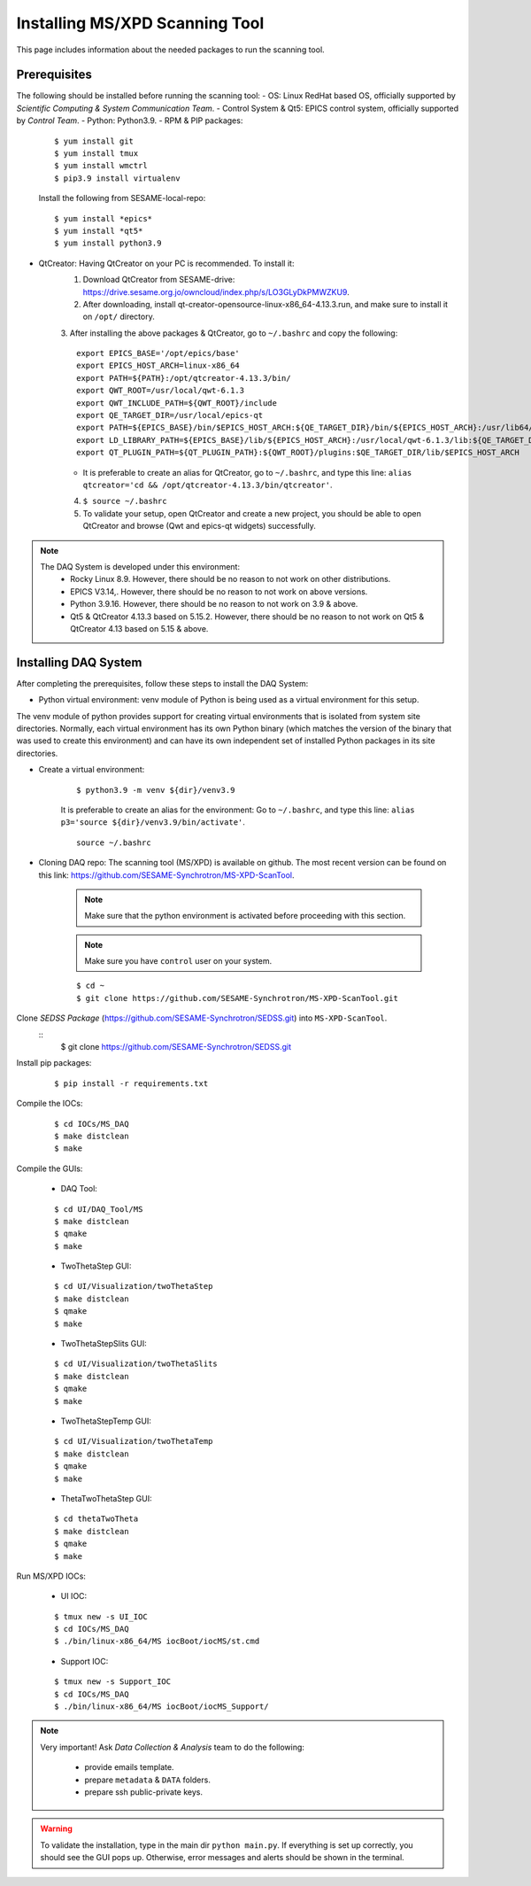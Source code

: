 Installing MS/XPD Scanning Tool
===============================

This page includes information about the needed packages to run the scanning tool.

Prerequisites
--------------
The following should be installed before running the scanning tool:
- OS: Linux RedHat based OS, officially supported by *Scientific Computing & System Communication Team*.
- Control System & Qt5: EPICS control system, officially supported by *Control Team*.
- Python: Python3.9.
- RPM & PIP packages:

	::

		$ yum install git
		$ yum install tmux
		$ yum install wmctrl
		$ pip3.9 install virtualenv


	Install the following from SESAME-local-repo:
	::

		$ yum install *epics*
		$ yum install *qt5*
		$ yum install python3.9

- QtCreator: Having QtCreator on your PC is recommended. To install it:
	1. Download QtCreator from SESAME-drive: https://drive.sesame.org.jo/owncloud/index.php/s/LO3GLyDkPMWZKU9.
	2. After downloading, install qt-creator-opensource-linux-x86_64-4.13.3.run, and make sure to install it on ``/opt/`` directory.
	3. After installing the above packages & QtCreator, go to ``~/.bashrc`` and copy the following:
	::
		export EPICS_BASE='/opt/epics/base'
		export EPICS_HOST_ARCH=linux-x86_64
		export PATH=${PATH}:/opt/qtcreator-4.13.3/bin/
		export QWT_ROOT=/usr/local/qwt-6.1.3
		export QWT_INCLUDE_PATH=${QWT_ROOT}/include
		export QE_TARGET_DIR=/usr/local/epics-qt
		export PATH=${EPICS_BASE}/bin/$EPICS_HOST_ARCH:${QE_TARGET_DIR}/bin/${EPICS_HOST_ARCH}:/usr/lib64/qt5/bin:${PATH}
		export LD_LIBRARY_PATH=${EPICS_BASE}/lib/${EPICS_HOST_ARCH}:/usr/local/qwt-6.1.3/lib:${QE_TARGET_DIR}/lib/${EPICS_HOST_ARCH}:${QE_TARGET_DIR}/lib/${EPICS_HOST_ARCH}/designer
		export QT_PLUGIN_PATH=${QT_PLUGIN_PATH}:${QWT_ROOT}/plugins:$QE_TARGET_DIR/lib/$EPICS_HOST_ARCH
	* It is preferable to create an alias for QtCreator, go to ``~/.bashrc``, and type this line: ``alias qtcreator='cd && /opt/qtcreator-4.13.3/bin/qtcreator'``.
	4. ``$ source ~/.bashrc``
	5. To validate your setup, open QtCreator and create a new project, you should be able to open QtCreator and browse (Qwt and epics-qt widgets) successfully.

.. note::

	The DAQ System is developed under this environment:
		- Rocky Linux 8.9. However, there should be no reason to not work on other distributions.
		- EPICS V3.14,. However, there should be no reason to not work on above versions.
		- Python 3.9.16. However, there should be no reason to not work on 3.9 & above.
		- Qt5 & QtCreator 4.13.3 based on 5.15.2. However, there should be no reason to not work on Qt5 & QtCreator 4.13 based on 5.15 & above.


Installing DAQ System
---------------------
After completing the prerequisites, follow these steps to install the DAQ System:

- Python virtual environment: venv module of Python is being used as a virtual environment for this setup.

The venv module of python provides support for creating virtual environments that is isolated from system site directories. Normally, each virtual environment has its own Python binary (which matches the version of the binary that was used to create this environment) and can have its own independent set of installed Python packages in its site directories.

- Create a virtual environment:
	::

		$ python3.9 -m venv ${dir}/venv3.9

	It is preferable to create an alias for the environment:
	Go to ``~/.bashrc``, and type this line: ``alias p3='source ${dir}/venv3.9/bin/activate'``.

	::

		source ~/.bashrc

- Cloning DAQ repo: The scanning tool (MS/XPD) is available on github. The most recent version can be found on this link: https://github.com/SESAME-Synchrotron/MS-XPD-ScanTool.

	.. note::
		Make sure that the python environment is activated before proceeding with this section.

	.. note::
		Make sure you have ``control`` user on your system.

	::

		$ cd ~
		$ git clone https://github.com/SESAME-Synchrotron/MS-XPD-ScanTool.git


Clone *SEDSS Package* (https://github.com/SESAME-Synchrotron/SEDSS.git) into ``MS-XPD-ScanTool``.
	::
		$ git clone https://github.com/SESAME-Synchrotron/SEDSS.git

Install pip packages:
	::

		$ pip install -r requirements.txt

Compile the IOCs:
	::

		$ cd IOCs/MS_DAQ
		$ make distclean
		$ make

Compile the GUIs:

	- DAQ Tool:
	::

		$ cd UI/DAQ_Tool/MS
		$ make distclean
		$ qmake
		$ make

	- TwoThetaStep GUI:
	::

		$ cd UI/Visualization/twoThetaStep
		$ make distclean
		$ qmake
		$ make

	- TwoThetaStepSlits GUI:
	::

		$ cd UI/Visualization/twoThetaSlits
		$ make distclean
		$ qmake
		$ make

	- TwoThetaStepTemp GUI:
	::

		$ cd UI/Visualization/twoThetaTemp
		$ make distclean
		$ qmake
		$ make

	- ThetaTwoThetaStep GUI:
	::

		$ cd thetaTwoTheta
		$ make distclean
		$ qmake
		$ make


Run MS/XPD IOCs:

	- UI IOC:
	::

		$ tmux new -s UI_IOC
		$ cd IOCs/MS_DAQ
		$ ./bin/linux-x86_64/MS iocBoot/iocMS/st.cmd

	- Support IOC:
	::

		$ tmux new -s Support_IOC
		$ cd IOCs/MS_DAQ
		$ ./bin/linux-x86_64/MS iocBoot/iocMS_Support/

.. note::

	Very important!
	Ask *Data Collection & Analysis* team to do the following:
		- provide emails template.
		- prepare ``metadata`` & ``DATA`` folders.
		- prepare ssh public-private keys.

.. warning::
	To validate the installation, type in the main dir ``python main.py``. If everything is set up correctly, you should see the GUI pops up. Otherwise, error messages and alerts should be shown in the terminal.
